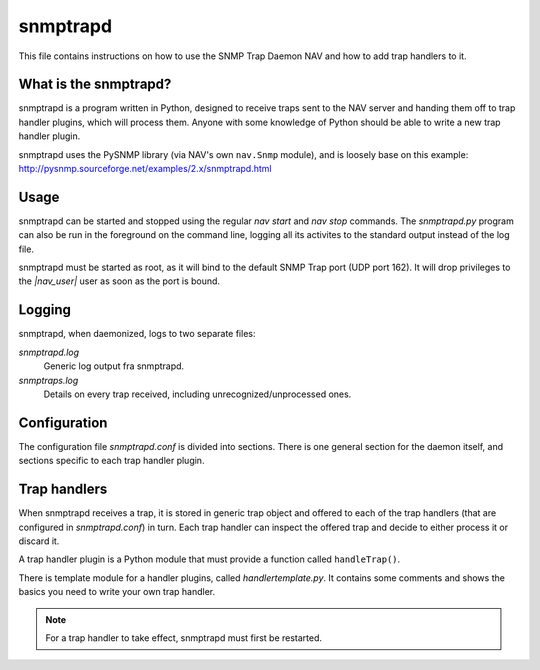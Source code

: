 ===========
 snmptrapd
===========

This file contains instructions on how to use the SNMP Trap Daemon NAV
and how to add trap handlers to it.

What is the snmptrapd?
======================

snmptrapd is a program written in Python, designed to receive traps
sent to the NAV server and handing them off to trap handler plugins,
which will process them.  Anyone with some knowledge of Python should
be able to write a new trap handler plugin.

snmptrapd uses the PySNMP library (via NAV's own ``nav.Snmp`` module),
and is loosely base on this example:
http://pysnmp.sourceforge.net/examples/2.x/snmptrapd.html


Usage
=====

snmptrapd can be started and stopped using the regular `nav start` and
`nav stop` commands.  The `snmptrapd.py` program can also be run in
the foreground on the command line, logging all its activites to the
standard output instead of the log file.

snmptrapd must be started as root, as it will bind to the default SNMP
Trap port (UDP port 162). It will drop privileges to the `|nav_user|`
user as soon as the port is bound.


Logging
=======

snmptrapd, when daemonized, logs to two separate files:

`snmptrapd.log`
  Generic log output fra snmptrapd.

`snmptraps.log` 
  Details on every trap received, including unrecognized/unprocessed
  ones.


Configuration
=============

The configuration file `snmptrapd.conf` is divided into sections.
There is one general section for the daemon itself, and sections
specific to each trap handler plugin.


Trap handlers
=============

When snmptrapd receives a trap, it is stored in generic trap object
and offered to each of the trap handlers (that are configured in
`snmptrapd.conf`) in turn.  Each trap handler can inspect the offered
trap and decide to either process it or discard it.

A trap handler plugin is a Python module that must provide a function
called ``handleTrap()``.

.. function:: handleTrap(trap, config)

   Takes a trap object and a ConfigParser reference.  Processes or
   discards the trap and returns a status value.

There is template module for a handler plugins, called
`handlertemplate.py`.  It contains some comments and shows the basics
you need to write your own trap handler.

.. NOTE::
   For a trap handler to take effect, snmptrapd must first be restarted.
